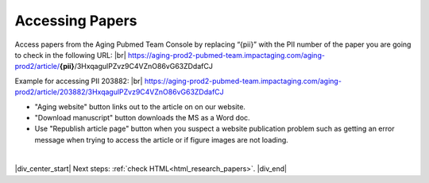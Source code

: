 

.. _paper_access:

Accessing Papers
================

Access papers from the Aging Pubmed Team Console by replacing “{pii}” with the PII number of the paper you are going to check in the following URL: |br|
https://aging-prod2-pubmed-team.impactaging.com/aging-prod2/article/**{pii}**/3HxqagulPZvz9C4VZnO86vG63ZDdafCJ

Example for accessing PII 203882: |br|
https://aging-prod2-pubmed-team.impactaging.com/aging-prod2/article/203882/3HxqagulPZvz9C4VZnO86vG63ZDdafCJ

.. image:: /_static/access_pmt_console.png
   :alt: Aging PubMed Team Console
   :scale: 99%

- "Aging website" button links out to the article on on our website.
- "Download manuscript" button downloads the MS as a Word doc.
- Use "Republish article page" button when you suspect a website publication problem such as getting an error message when trying to access the article or if figure images are not loading.

|

|div_center_start| Next steps: :ref:`check HTML<html_research_papers>`. |div_end|


.. |br| raw:: html

   <br />

.. |div_center_start| raw:: html

   <div style="text-align:center">

.. |div_end| raw:: html
   
   </div>

.. |span_format_start| raw:: html
   
   <span style='font-family:"Source Code Pro", sans-serif; font-weight: bold; text-align:center;'>

.. |span_end| raw:: html
   
   </span>